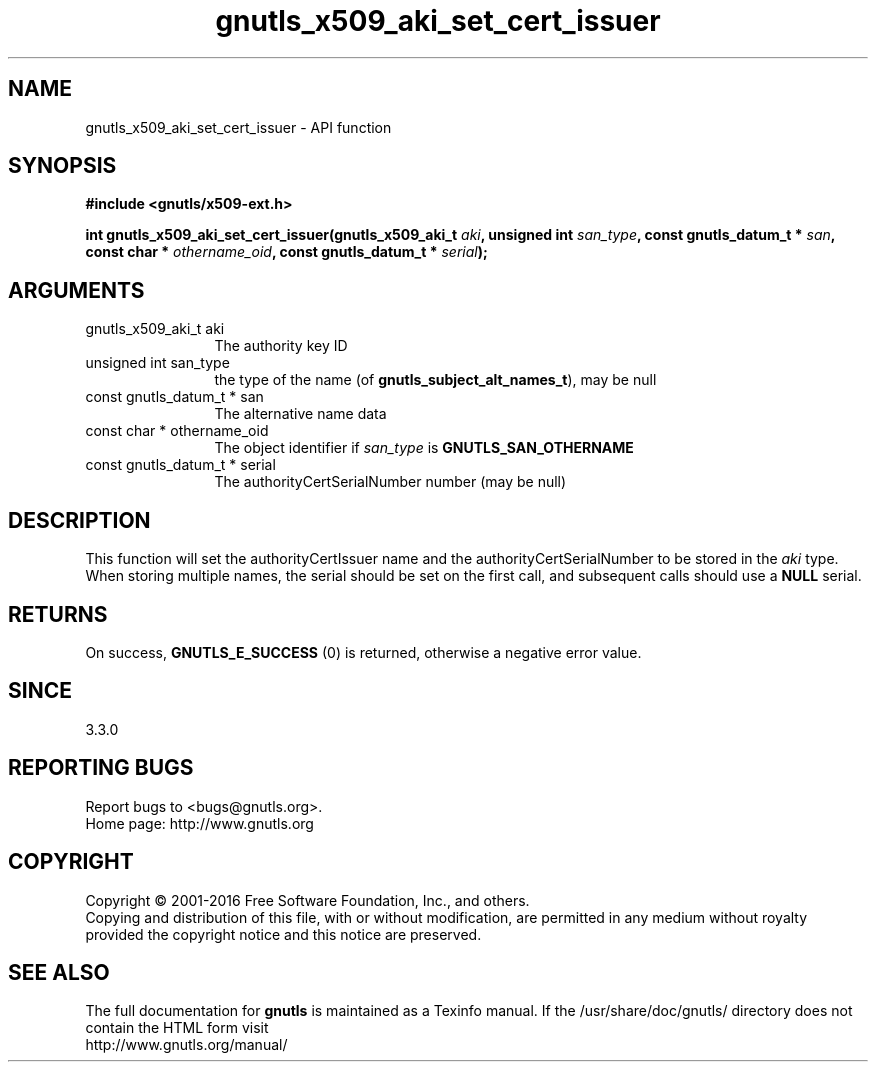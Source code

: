 .\" DO NOT MODIFY THIS FILE!  It was generated by gdoc.
.TH "gnutls_x509_aki_set_cert_issuer" 3 "3.5.4" "gnutls" "gnutls"
.SH NAME
gnutls_x509_aki_set_cert_issuer \- API function
.SH SYNOPSIS
.B #include <gnutls/x509-ext.h>
.sp
.BI "int gnutls_x509_aki_set_cert_issuer(gnutls_x509_aki_t " aki ", unsigned int " san_type ", const gnutls_datum_t * " san ", const char * " othername_oid ", const gnutls_datum_t * " serial ");"
.SH ARGUMENTS
.IP "gnutls_x509_aki_t aki" 12
The authority key ID
.IP "unsigned int san_type" 12
the type of the name (of \fBgnutls_subject_alt_names_t\fP), may be null
.IP "const gnutls_datum_t * san" 12
The alternative name data
.IP "const char * othername_oid" 12
The object identifier if  \fIsan_type\fP is \fBGNUTLS_SAN_OTHERNAME\fP
.IP "const gnutls_datum_t * serial" 12
The authorityCertSerialNumber number (may be null)
.SH "DESCRIPTION"
This function will set the authorityCertIssuer name and the authorityCertSerialNumber 
to be stored in the  \fIaki\fP type. When storing multiple names, the serial
should be set on the first call, and subsequent calls should use a \fBNULL\fP serial.
.SH "RETURNS"
On success, \fBGNUTLS_E_SUCCESS\fP (0) is returned, otherwise a negative error value.
.SH "SINCE"
3.3.0
.SH "REPORTING BUGS"
Report bugs to <bugs@gnutls.org>.
.br
Home page: http://www.gnutls.org

.SH COPYRIGHT
Copyright \(co 2001-2016 Free Software Foundation, Inc., and others.
.br
Copying and distribution of this file, with or without modification,
are permitted in any medium without royalty provided the copyright
notice and this notice are preserved.
.SH "SEE ALSO"
The full documentation for
.B gnutls
is maintained as a Texinfo manual.
If the /usr/share/doc/gnutls/
directory does not contain the HTML form visit
.B
.IP http://www.gnutls.org/manual/
.PP
